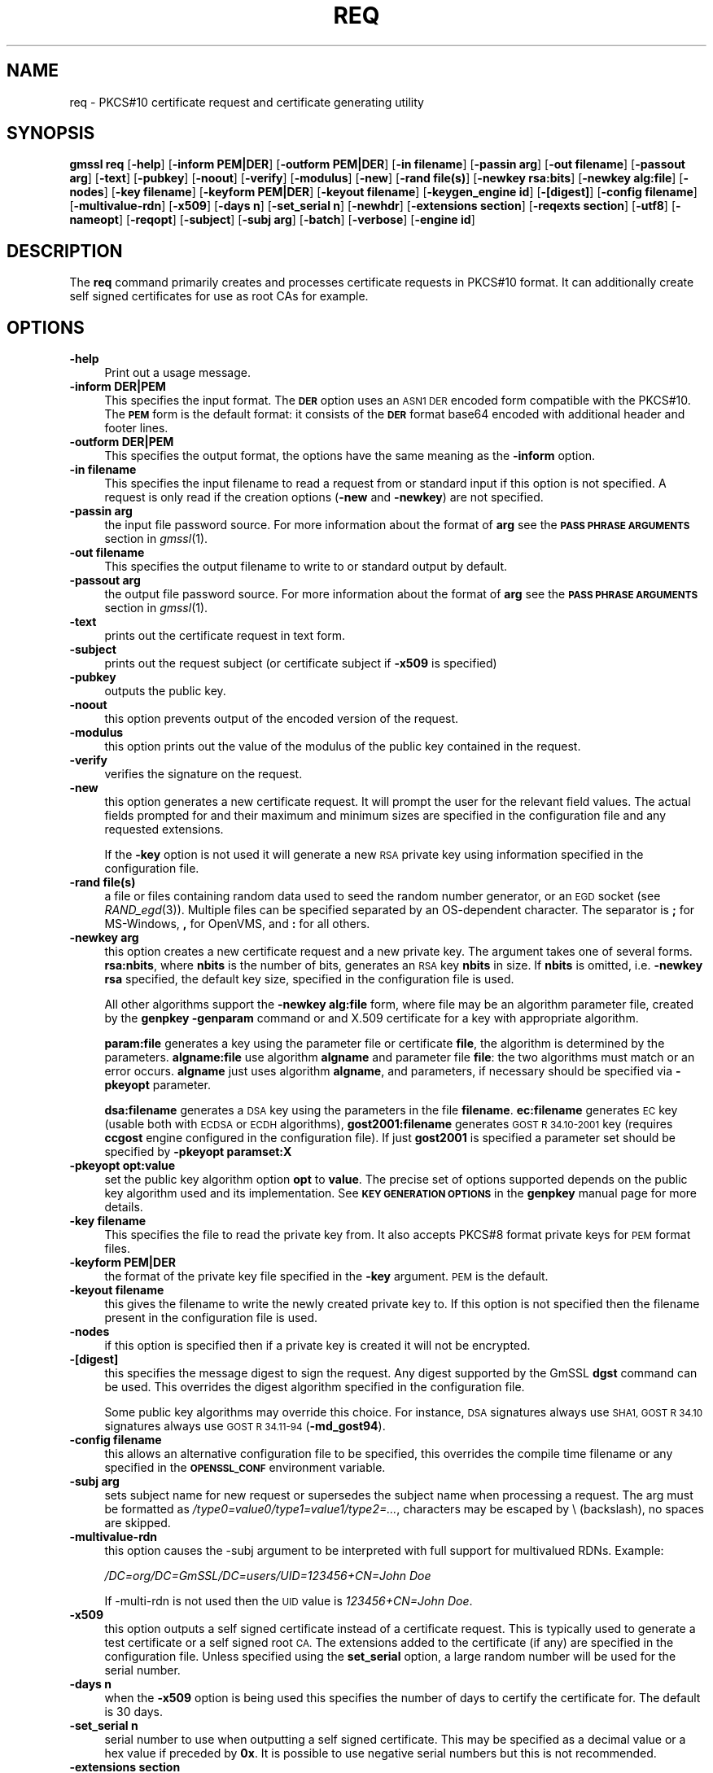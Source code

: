.\" Automatically generated by Pod::Man 2.28 (Pod::Simple 3.29)
.\"
.\" Standard preamble:
.\" ========================================================================
.de Sp \" Vertical space (when we can't use .PP)
.if t .sp .5v
.if n .sp
..
.de Vb \" Begin verbatim text
.ft CW
.nf
.ne \\$1
..
.de Ve \" End verbatim text
.ft R
.fi
..
.\" Set up some character translations and predefined strings.  \*(-- will
.\" give an unbreakable dash, \*(PI will give pi, \*(L" will give a left
.\" double quote, and \*(R" will give a right double quote.  \*(C+ will
.\" give a nicer C++.  Capital omega is used to do unbreakable dashes and
.\" therefore won't be available.  \*(C` and \*(C' expand to `' in nroff,
.\" nothing in troff, for use with C<>.
.tr \(*W-
.ds C+ C\v'-.1v'\h'-1p'\s-2+\h'-1p'+\s0\v'.1v'\h'-1p'
.ie n \{\
.    ds -- \(*W-
.    ds PI pi
.    if (\n(.H=4u)&(1m=24u) .ds -- \(*W\h'-12u'\(*W\h'-12u'-\" diablo 10 pitch
.    if (\n(.H=4u)&(1m=20u) .ds -- \(*W\h'-12u'\(*W\h'-8u'-\"  diablo 12 pitch
.    ds L" ""
.    ds R" ""
.    ds C` ""
.    ds C' ""
'br\}
.el\{\
.    ds -- \|\(em\|
.    ds PI \(*p
.    ds L" ``
.    ds R" ''
.    ds C`
.    ds C'
'br\}
.\"
.\" Escape single quotes in literal strings from groff's Unicode transform.
.ie \n(.g .ds Aq \(aq
.el       .ds Aq '
.\"
.\" If the F register is turned on, we'll generate index entries on stderr for
.\" titles (.TH), headers (.SH), subsections (.SS), items (.Ip), and index
.\" entries marked with X<> in POD.  Of course, you'll have to process the
.\" output yourself in some meaningful fashion.
.\"
.\" Avoid warning from groff about undefined register 'F'.
.de IX
..
.nr rF 0
.if \n(.g .if rF .nr rF 1
.if (\n(rF:(\n(.g==0)) \{
.    if \nF \{
.        de IX
.        tm Index:\\$1\t\\n%\t"\\$2"
..
.        if !\nF==2 \{
.            nr % 0
.            nr F 2
.        \}
.    \}
.\}
.rr rF
.\"
.\" Accent mark definitions (@(#)ms.acc 1.5 88/02/08 SMI; from UCB 4.2).
.\" Fear.  Run.  Save yourself.  No user-serviceable parts.
.    \" fudge factors for nroff and troff
.if n \{\
.    ds #H 0
.    ds #V .8m
.    ds #F .3m
.    ds #[ \f1
.    ds #] \fP
.\}
.if t \{\
.    ds #H ((1u-(\\\\n(.fu%2u))*.13m)
.    ds #V .6m
.    ds #F 0
.    ds #[ \&
.    ds #] \&
.\}
.    \" simple accents for nroff and troff
.if n \{\
.    ds ' \&
.    ds ` \&
.    ds ^ \&
.    ds , \&
.    ds ~ ~
.    ds /
.\}
.if t \{\
.    ds ' \\k:\h'-(\\n(.wu*8/10-\*(#H)'\'\h"|\\n:u"
.    ds ` \\k:\h'-(\\n(.wu*8/10-\*(#H)'\`\h'|\\n:u'
.    ds ^ \\k:\h'-(\\n(.wu*10/11-\*(#H)'^\h'|\\n:u'
.    ds , \\k:\h'-(\\n(.wu*8/10)',\h'|\\n:u'
.    ds ~ \\k:\h'-(\\n(.wu-\*(#H-.1m)'~\h'|\\n:u'
.    ds / \\k:\h'-(\\n(.wu*8/10-\*(#H)'\z\(sl\h'|\\n:u'
.\}
.    \" troff and (daisy-wheel) nroff accents
.ds : \\k:\h'-(\\n(.wu*8/10-\*(#H+.1m+\*(#F)'\v'-\*(#V'\z.\h'.2m+\*(#F'.\h'|\\n:u'\v'\*(#V'
.ds 8 \h'\*(#H'\(*b\h'-\*(#H'
.ds o \\k:\h'-(\\n(.wu+\w'\(de'u-\*(#H)/2u'\v'-.3n'\*(#[\z\(de\v'.3n'\h'|\\n:u'\*(#]
.ds d- \h'\*(#H'\(pd\h'-\w'~'u'\v'-.25m'\f2\(hy\fP\v'.25m'\h'-\*(#H'
.ds D- D\\k:\h'-\w'D'u'\v'-.11m'\z\(hy\v'.11m'\h'|\\n:u'
.ds th \*(#[\v'.3m'\s+1I\s-1\v'-.3m'\h'-(\w'I'u*2/3)'\s-1o\s+1\*(#]
.ds Th \*(#[\s+2I\s-2\h'-\w'I'u*3/5'\v'-.3m'o\v'.3m'\*(#]
.ds ae a\h'-(\w'a'u*4/10)'e
.ds Ae A\h'-(\w'A'u*4/10)'E
.    \" corrections for vroff
.if v .ds ~ \\k:\h'-(\\n(.wu*9/10-\*(#H)'\s-2\u~\d\s+2\h'|\\n:u'
.if v .ds ^ \\k:\h'-(\\n(.wu*10/11-\*(#H)'\v'-.4m'^\v'.4m'\h'|\\n:u'
.    \" for low resolution devices (crt and lpr)
.if \n(.H>23 .if \n(.V>19 \
\{\
.    ds : e
.    ds 8 ss
.    ds o a
.    ds d- d\h'-1'\(ga
.    ds D- D\h'-1'\(hy
.    ds th \o'bp'
.    ds Th \o'LP'
.    ds ae ae
.    ds Ae AE
.\}
.rm #[ #] #H #V #F C
.\" ========================================================================
.\"
.IX Title "REQ 1"
.TH REQ 1 "2018-11-24" "2.4.1" "OpenSSL"
.\" For nroff, turn off justification.  Always turn off hyphenation; it makes
.\" way too many mistakes in technical documents.
.if n .ad l
.nh
.SH "NAME"
req \- PKCS#10 certificate request and certificate generating utility
.SH "SYNOPSIS"
.IX Header "SYNOPSIS"
\&\fBgmssl\fR \fBreq\fR
[\fB\-help\fR]
[\fB\-inform PEM|DER\fR]
[\fB\-outform PEM|DER\fR]
[\fB\-in filename\fR]
[\fB\-passin arg\fR]
[\fB\-out filename\fR]
[\fB\-passout arg\fR]
[\fB\-text\fR]
[\fB\-pubkey\fR]
[\fB\-noout\fR]
[\fB\-verify\fR]
[\fB\-modulus\fR]
[\fB\-new\fR]
[\fB\-rand file(s)\fR]
[\fB\-newkey rsa:bits\fR]
[\fB\-newkey alg:file\fR]
[\fB\-nodes\fR]
[\fB\-key filename\fR]
[\fB\-keyform PEM|DER\fR]
[\fB\-keyout filename\fR]
[\fB\-keygen_engine id\fR]
[\fB\-[digest]\fR]
[\fB\-config filename\fR]
[\fB\-multivalue\-rdn\fR]
[\fB\-x509\fR]
[\fB\-days n\fR]
[\fB\-set_serial n\fR]
[\fB\-newhdr\fR]
[\fB\-extensions section\fR]
[\fB\-reqexts section\fR]
[\fB\-utf8\fR]
[\fB\-nameopt\fR]
[\fB\-reqopt\fR]
[\fB\-subject\fR]
[\fB\-subj arg\fR]
[\fB\-batch\fR]
[\fB\-verbose\fR]
[\fB\-engine id\fR]
.SH "DESCRIPTION"
.IX Header "DESCRIPTION"
The \fBreq\fR command primarily creates and processes certificate requests
in PKCS#10 format. It can additionally create self signed certificates
for use as root CAs for example.
.SH "OPTIONS"
.IX Header "OPTIONS"
.IP "\fB\-help\fR" 4
.IX Item "-help"
Print out a usage message.
.IP "\fB\-inform DER|PEM\fR" 4
.IX Item "-inform DER|PEM"
This specifies the input format. The \fB\s-1DER\s0\fR option uses an \s-1ASN1 DER\s0 encoded
form compatible with the PKCS#10. The \fB\s-1PEM\s0\fR form is the default format: it
consists of the \fB\s-1DER\s0\fR format base64 encoded with additional header and
footer lines.
.IP "\fB\-outform DER|PEM\fR" 4
.IX Item "-outform DER|PEM"
This specifies the output format, the options have the same meaning as the
\&\fB\-inform\fR option.
.IP "\fB\-in filename\fR" 4
.IX Item "-in filename"
This specifies the input filename to read a request from or standard input
if this option is not specified. A request is only read if the creation
options (\fB\-new\fR and \fB\-newkey\fR) are not specified.
.IP "\fB\-passin arg\fR" 4
.IX Item "-passin arg"
the input file password source. For more information about the format of \fBarg\fR
see the \fB\s-1PASS PHRASE ARGUMENTS\s0\fR section in \fIgmssl\fR\|(1).
.IP "\fB\-out filename\fR" 4
.IX Item "-out filename"
This specifies the output filename to write to or standard output by
default.
.IP "\fB\-passout arg\fR" 4
.IX Item "-passout arg"
the output file password source. For more information about the format of \fBarg\fR
see the \fB\s-1PASS PHRASE ARGUMENTS\s0\fR section in \fIgmssl\fR\|(1).
.IP "\fB\-text\fR" 4
.IX Item "-text"
prints out the certificate request in text form.
.IP "\fB\-subject\fR" 4
.IX Item "-subject"
prints out the request subject (or certificate subject if \fB\-x509\fR is
specified)
.IP "\fB\-pubkey\fR" 4
.IX Item "-pubkey"
outputs the public key.
.IP "\fB\-noout\fR" 4
.IX Item "-noout"
this option prevents output of the encoded version of the request.
.IP "\fB\-modulus\fR" 4
.IX Item "-modulus"
this option prints out the value of the modulus of the public key
contained in the request.
.IP "\fB\-verify\fR" 4
.IX Item "-verify"
verifies the signature on the request.
.IP "\fB\-new\fR" 4
.IX Item "-new"
this option generates a new certificate request. It will prompt
the user for the relevant field values. The actual fields
prompted for and their maximum and minimum sizes are specified
in the configuration file and any requested extensions.
.Sp
If the \fB\-key\fR option is not used it will generate a new \s-1RSA\s0 private
key using information specified in the configuration file.
.IP "\fB\-rand file(s)\fR" 4
.IX Item "-rand file(s)"
a file or files containing random data used to seed the random number
generator, or an \s-1EGD\s0 socket (see \fIRAND_egd\fR\|(3)).
Multiple files can be specified separated by an OS-dependent character.
The separator is \fB;\fR for MS-Windows, \fB,\fR for OpenVMS, and \fB:\fR for
all others.
.IP "\fB\-newkey arg\fR" 4
.IX Item "-newkey arg"
this option creates a new certificate request and a new private
key. The argument takes one of several forms. \fBrsa:nbits\fR, where
\&\fBnbits\fR is the number of bits, generates an \s-1RSA\s0 key \fBnbits\fR
in size. If \fBnbits\fR is omitted, i.e. \fB\-newkey rsa\fR specified,
the default key size, specified in the configuration file is used.
.Sp
All other algorithms support the \fB\-newkey alg:file\fR form, where file may be
an algorithm parameter file, created by the \fBgenpkey \-genparam\fR command
or and X.509 certificate for a key with appropriate algorithm.
.Sp
\&\fBparam:file\fR generates a key using the parameter file or certificate \fBfile\fR,
the algorithm is determined by the parameters. \fBalgname:file\fR use algorithm
\&\fBalgname\fR and parameter file \fBfile\fR: the two algorithms must match or an
error occurs. \fBalgname\fR just uses algorithm \fBalgname\fR, and parameters,
if necessary should be specified via \fB\-pkeyopt\fR parameter.
.Sp
\&\fBdsa:filename\fR generates a \s-1DSA\s0 key using the parameters
in the file \fBfilename\fR. \fBec:filename\fR generates \s-1EC\s0 key (usable both with
\&\s-1ECDSA\s0 or \s-1ECDH\s0 algorithms), \fBgost2001:filename\fR generates \s-1GOST R
34.10\-2001\s0 key (requires \fBccgost\fR engine configured in the configuration
file). If just \fBgost2001\fR is specified a parameter set should be
specified by \fB\-pkeyopt paramset:X\fR
.IP "\fB\-pkeyopt opt:value\fR" 4
.IX Item "-pkeyopt opt:value"
set the public key algorithm option \fBopt\fR to \fBvalue\fR. The precise set of
options supported depends on the public key algorithm used and its
implementation. See \fB\s-1KEY GENERATION OPTIONS\s0\fR in the \fBgenpkey\fR manual page
for more details.
.IP "\fB\-key filename\fR" 4
.IX Item "-key filename"
This specifies the file to read the private key from. It also
accepts PKCS#8 format private keys for \s-1PEM\s0 format files.
.IP "\fB\-keyform PEM|DER\fR" 4
.IX Item "-keyform PEM|DER"
the format of the private key file specified in the \fB\-key\fR
argument. \s-1PEM\s0 is the default.
.IP "\fB\-keyout filename\fR" 4
.IX Item "-keyout filename"
this gives the filename to write the newly created private key to.
If this option is not specified then the filename present in the
configuration file is used.
.IP "\fB\-nodes\fR" 4
.IX Item "-nodes"
if this option is specified then if a private key is created it
will not be encrypted.
.IP "\fB\-[digest]\fR" 4
.IX Item "-[digest]"
this specifies the message digest to sign the request.
Any digest supported by the GmSSL \fBdgst\fR command can be used.
This overrides the digest algorithm specified in
the configuration file.
.Sp
Some public key algorithms may override this choice. For instance, \s-1DSA\s0
signatures always use \s-1SHA1, GOST R 34.10\s0 signatures always use
\&\s-1GOST R 34.11\-94 \s0(\fB\-md_gost94\fR).
.IP "\fB\-config filename\fR" 4
.IX Item "-config filename"
this allows an alternative configuration file to be specified,
this overrides the compile time filename or any specified in
the \fB\s-1OPENSSL_CONF\s0\fR environment variable.
.IP "\fB\-subj arg\fR" 4
.IX Item "-subj arg"
sets subject name for new request or supersedes the subject name
when processing a request.
The arg must be formatted as \fI/type0=value0/type1=value1/type2=...\fR,
characters may be escaped by \e (backslash), no spaces are skipped.
.IP "\fB\-multivalue\-rdn\fR" 4
.IX Item "-multivalue-rdn"
this option causes the \-subj argument to be interpreted with full
support for multivalued RDNs. Example:
.Sp
\&\fI/DC=org/DC=GmSSL/DC=users/UID=123456+CN=John Doe\fR
.Sp
If \-multi\-rdn is not used then the \s-1UID\s0 value is \fI123456+CN=John Doe\fR.
.IP "\fB\-x509\fR" 4
.IX Item "-x509"
this option outputs a self signed certificate instead of a certificate
request. This is typically used to generate a test certificate or
a self signed root \s-1CA.\s0 The extensions added to the certificate
(if any) are specified in the configuration file. Unless specified
using the \fBset_serial\fR option, a large random number will be used for
the serial number.
.IP "\fB\-days n\fR" 4
.IX Item "-days n"
when the \fB\-x509\fR option is being used this specifies the number of
days to certify the certificate for. The default is 30 days.
.IP "\fB\-set_serial n\fR" 4
.IX Item "-set_serial n"
serial number to use when outputting a self signed certificate. This
may be specified as a decimal value or a hex value if preceded by \fB0x\fR.
It is possible to use negative serial numbers but this is not recommended.
.IP "\fB\-extensions section\fR" 4
.IX Item "-extensions section"
.PD 0
.IP "\fB\-reqexts section\fR" 4
.IX Item "-reqexts section"
.PD
these options specify alternative sections to include certificate
extensions (if the \fB\-x509\fR option is present) or certificate
request extensions. This allows several different sections to
be used in the same configuration file to specify requests for
a variety of purposes.
.IP "\fB\-utf8\fR" 4
.IX Item "-utf8"
this option causes field values to be interpreted as \s-1UTF8\s0 strings, by
default they are interpreted as \s-1ASCII.\s0 This means that the field
values, whether prompted from a terminal or obtained from a
configuration file, must be valid \s-1UTF8\s0 strings.
.IP "\fB\-nameopt option\fR" 4
.IX Item "-nameopt option"
option which determines how the subject or issuer names are displayed. The
\&\fBoption\fR argument can be a single option or multiple options separated by
commas.  Alternatively the \fB\-nameopt\fR switch may be used more than once to
set multiple options. See the \fIx509\fR\|(1) manual page for details.
.IP "\fB\-reqopt\fR" 4
.IX Item "-reqopt"
customise the output format used with \fB\-text\fR. The \fBoption\fR argument can be
a single option or multiple options separated by commas.
.Sp
See discussion of the  \fB\-certopt\fR parameter in the \fIx509\fR\|(1)
command.
.IP "\fB\-newhdr\fR" 4
.IX Item "-newhdr"
Adds the word \fB\s-1NEW\s0\fR to the \s-1PEM\s0 file header and footer lines on the outputted
request. Some software (Netscape certificate server) and some CAs need this.
.IP "\fB\-batch\fR" 4
.IX Item "-batch"
non-interactive mode.
.IP "\fB\-verbose\fR" 4
.IX Item "-verbose"
print extra details about the operations being performed.
.IP "\fB\-engine id\fR" 4
.IX Item "-engine id"
specifying an engine (by its unique \fBid\fR string) will cause \fBreq\fR
to attempt to obtain a functional reference to the specified engine,
thus initialising it if needed. The engine will then be set as the default
for all available algorithms.
.IP "\fB\-keygen_engine id\fR" 4
.IX Item "-keygen_engine id"
specifies an engine (by its unique \fBid\fR string) which would be used
for key generation operations.
.SH "CONFIGURATION FILE FORMAT"
.IX Header "CONFIGURATION FILE FORMAT"
The configuration options are specified in the \fBreq\fR section of
the configuration file. As with all configuration files if no
value is specified in the specific section (i.e. \fBreq\fR) then
the initial unnamed or \fBdefault\fR section is searched too.
.PP
The options available are described in detail below.
.IP "\fBinput_password output_password\fR" 4
.IX Item "input_password output_password"
The passwords for the input private key file (if present) and
the output private key file (if one will be created). The
command line options \fBpassin\fR and \fBpassout\fR override the
configuration file values.
.IP "\fBdefault_bits\fR" 4
.IX Item "default_bits"
Specifies the default key size in bits.
.Sp
This option is used in conjunction with the \fB\-new\fR option to generate
a new key. It can be overridden by specifying an explicit key size in
the \fB\-newkey\fR option. The smallest accepted key size is 512 bits. If
no key size is specified then 2048 bits is used.
.IP "\fBdefault_keyfile\fR" 4
.IX Item "default_keyfile"
This is the default filename to write a private key to. If not
specified the key is written to standard output. This can be
overridden by the \fB\-keyout\fR option.
.IP "\fBoid_file\fR" 4
.IX Item "oid_file"
This specifies a file containing additional \fB\s-1OBJECT IDENTIFIERS\s0\fR.
Each line of the file should consist of the numerical form of the
object identifier followed by white space then the short name followed
by white space and finally the long name.
.IP "\fBoid_section\fR" 4
.IX Item "oid_section"
This specifies a section in the configuration file containing extra
object identifiers. Each line should consist of the short name of the
object identifier followed by \fB=\fR and the numerical form. The short
and long names are the same when this option is used.
.IP "\fB\s-1RANDFILE\s0\fR" 4
.IX Item "RANDFILE"
This specifies a filename in which random number seed information is
placed and read from, or an \s-1EGD\s0 socket (see \fIRAND_egd\fR\|(3)).
It is used for private key generation.
.IP "\fBencrypt_key\fR" 4
.IX Item "encrypt_key"
If this is set to \fBno\fR then if a private key is generated it is
\&\fBnot\fR encrypted. This is equivalent to the \fB\-nodes\fR command line
option. For compatibility \fBencrypt_rsa_key\fR is an equivalent option.
.IP "\fBdefault_md\fR" 4
.IX Item "default_md"
This option specifies the digest algorithm to use.
Any digest supported by the GmSSL \fBdgst\fR command can be used.
If not present then \s-1MD5\s0 is used.
This option can be overridden on the command line.
.IP "\fBstring_mask\fR" 4
.IX Item "string_mask"
This option masks out the use of certain string types in certain
fields. Most users will not need to change this option.
.Sp
It can be set to several values \fBdefault\fR which is also the default
option uses PrintableStrings, T61Strings and BMPStrings if the
\&\fBpkix\fR value is used then only PrintableStrings and BMPStrings will
be used. This follows the \s-1PKIX\s0 recommendation in \s-1RFC2459.\s0 If the
\&\fButf8only\fR option is used then only UTF8Strings will be used: this
is the \s-1PKIX\s0 recommendation in \s-1RFC2459\s0 after 2003. Finally the \fBnombstr\fR
option just uses PrintableStrings and T61Strings: certain software has
problems with BMPStrings and UTF8Strings: in particular Netscape.
.IP "\fBreq_extensions\fR" 4
.IX Item "req_extensions"
this specifies the configuration file section containing a list of
extensions to add to the certificate request. It can be overridden
by the \fB\-reqexts\fR command line switch. See the
\&\fIx509v3_config\fR\|(5) manual page for details of the
extension section format.
.IP "\fBx509_extensions\fR" 4
.IX Item "x509_extensions"
this specifies the configuration file section containing a list of
extensions to add to certificate generated when the \fB\-x509\fR switch
is used. It can be overridden by the \fB\-extensions\fR command line switch.
.IP "\fBprompt\fR" 4
.IX Item "prompt"
if set to the value \fBno\fR this disables prompting of certificate fields
and just takes values from the config file directly. It also changes the
expected format of the \fBdistinguished_name\fR and \fBattributes\fR sections.
.IP "\fButf8\fR" 4
.IX Item "utf8"
if set to the value \fByes\fR then field values to be interpreted as \s-1UTF8\s0
strings, by default they are interpreted as \s-1ASCII.\s0 This means that
the field values, whether prompted from a terminal or obtained from a
configuration file, must be valid \s-1UTF8\s0 strings.
.IP "\fBattributes\fR" 4
.IX Item "attributes"
this specifies the section containing any request attributes: its format
is the same as \fBdistinguished_name\fR. Typically these may contain the
challengePassword or unstructuredName types. They are currently ignored
by GmSSL's request signing utilities but some CAs might want them.
.IP "\fBdistinguished_name\fR" 4
.IX Item "distinguished_name"
This specifies the section containing the distinguished name fields to
prompt for when generating a certificate or certificate request. The format
is described in the next section.
.SH "DISTINGUISHED NAME AND ATTRIBUTE SECTION FORMAT"
.IX Header "DISTINGUISHED NAME AND ATTRIBUTE SECTION FORMAT"
There are two separate formats for the distinguished name and attribute
sections. If the \fBprompt\fR option is set to \fBno\fR then these sections
just consist of field names and values: for example,
.PP
.Vb 3
\& CN=My Name
\& OU=My Organization
\& emailAddress=someone@somewhere.org
.Ve
.PP
This allows external programs (e.g. \s-1GUI\s0 based) to generate a template file
with all the field names and values and just pass it to \fBreq\fR. An example
of this kind of configuration file is contained in the \fB\s-1EXAMPLES\s0\fR section.
.PP
Alternatively if the \fBprompt\fR option is absent or not set to \fBno\fR then the
file contains field prompting information. It consists of lines of the form:
.PP
.Vb 4
\& fieldName="prompt"
\& fieldName_default="default field value"
\& fieldName_min= 2
\& fieldName_max= 4
.Ve
.PP
\&\*(L"fieldName\*(R" is the field name being used, for example commonName (or \s-1CN\s0).
The \*(L"prompt\*(R" string is used to ask the user to enter the relevant
details. If the user enters nothing then the default value is used if no
default value is present then the field is omitted. A field can
still be omitted if a default value is present if the user just
enters the '.' character.
.PP
The number of characters entered must be between the fieldName_min and
fieldName_max limits: there may be additional restrictions based
on the field being used (for example countryName can only ever be
two characters long and must fit in a PrintableString).
.PP
Some fields (such as organizationName) can be used more than once
in a \s-1DN.\s0 This presents a problem because configuration files will
not recognize the same name occurring twice. To avoid this problem
if the fieldName contains some characters followed by a full stop
they will be ignored. So for example a second organizationName can
be input by calling it \*(L"1.organizationName\*(R".
.PP
The actual permitted field names are any object identifier short or
long names. These are compiled into GmSSL and include the usual
values such as commonName, countryName, localityName, organizationName,
organizationalUnitName, stateOrProvinceName. Additionally emailAddress
is include as well as name, surname, givenName initials and dnQualifier.
.PP
Additional object identifiers can be defined with the \fBoid_file\fR or
\&\fBoid_section\fR options in the configuration file. Any additional fields
will be treated as though they were a DirectoryString.
.SH "EXAMPLES"
.IX Header "EXAMPLES"
Examine and verify certificate request:
.PP
.Vb 1
\& gmssl req \-in req.pem \-text \-verify \-noout
.Ve
.PP
Create a private key and then generate a certificate request from it:
.PP
.Vb 2
\& gmssl genrsa \-out key.pem 2048
\& gmssl req \-new \-key key.pem \-out req.pem
.Ve
.PP
The same but just using req:
.PP
.Vb 1
\& gmssl req \-newkey rsa:2048 \-keyout key.pem \-out req.pem
.Ve
.PP
Generate a self signed root certificate:
.PP
.Vb 1
\& gmssl req \-x509 \-newkey rsa:2048 \-keyout key.pem \-out req.pem
.Ve
.PP
Example of a file pointed to by the \fBoid_file\fR option:
.PP
.Vb 2
\& 1.2.3.4        shortName       A longer Name
\& 1.2.3.6        otherName       Other longer Name
.Ve
.PP
Example of a section pointed to by \fBoid_section\fR making use of variable
expansion:
.PP
.Vb 2
\& testoid1=1.2.3.5
\& testoid2=${testoid1}.6
.Ve
.PP
Sample configuration file prompting for field values:
.PP
.Vb 6
\& [ req ]
\& default_bits           = 2048
\& default_keyfile        = privkey.pem
\& distinguished_name     = req_distinguished_name
\& attributes             = req_attributes
\& req_extensions         = v3_ca
\&
\& dirstring_type = nobmp
\&
\& [ req_distinguished_name ]
\& countryName                    = Country Name (2 letter code)
\& countryName_default            = AU
\& countryName_min                = 2
\& countryName_max                = 2
\&
\& localityName                   = Locality Name (eg, city)
\&
\& organizationalUnitName         = Organizational Unit Name (eg, section)
\&
\& commonName                     = Common Name (eg, YOUR name)
\& commonName_max                 = 64
\&
\& emailAddress                   = Email Address
\& emailAddress_max               = 40
\&
\& [ req_attributes ]
\& challengePassword              = A challenge password
\& challengePassword_min          = 4
\& challengePassword_max          = 20
\&
\& [ v3_ca ]
\&
\& subjectKeyIdentifier=hash
\& authorityKeyIdentifier=keyid:always,issuer:always
\& basicConstraints = critical, CA:true
.Ve
.PP
Sample configuration containing all field values:
.PP
.Vb 1
\& RANDFILE               = $ENV::HOME/.rnd
\&
\& [ req ]
\& default_bits           = 2048
\& default_keyfile        = keyfile.pem
\& distinguished_name     = req_distinguished_name
\& attributes             = req_attributes
\& prompt                 = no
\& output_password        = mypass
\&
\& [ req_distinguished_name ]
\& C                      = GB
\& ST                     = Test State or Province
\& L                      = Test Locality
\& O                      = Organization Name
\& OU                     = Organizational Unit Name
\& CN                     = Common Name
\& emailAddress           = test@email.address
\&
\& [ req_attributes ]
\& challengePassword              = A challenge password
.Ve
.SH "NOTES"
.IX Header "NOTES"
The header and footer lines in the \fB\s-1PEM\s0\fR format are normally:
.PP
.Vb 2
\& \-\-\-\-\-BEGIN CERTIFICATE REQUEST\-\-\-\-\-
\& \-\-\-\-\-END CERTIFICATE REQUEST\-\-\-\-\-
.Ve
.PP
some software (some versions of Netscape certificate server) instead needs:
.PP
.Vb 2
\& \-\-\-\-\-BEGIN NEW CERTIFICATE REQUEST\-\-\-\-\-
\& \-\-\-\-\-END NEW CERTIFICATE REQUEST\-\-\-\-\-
.Ve
.PP
which is produced with the \fB\-newhdr\fR option but is otherwise compatible.
Either form is accepted transparently on input.
.PP
The certificate requests generated by \fBXenroll\fR with \s-1MSIE\s0 have extensions
added. It includes the \fBkeyUsage\fR extension which determines the type of
key (signature only or general purpose) and any additional OIDs entered
by the script in an extendedKeyUsage extension.
.SH "DIAGNOSTICS"
.IX Header "DIAGNOSTICS"
The following messages are frequently asked about:
.PP
.Vb 2
\&        Using configuration from /some/path/openssl.cnf
\&        Unable to load config info
.Ve
.PP
This is followed some time later by...
.PP
.Vb 2
\&        unable to find \*(Aqdistinguished_name\*(Aq in config
\&        problems making Certificate Request
.Ve
.PP
The first error message is the clue: it can't find the configuration
file! Certain operations (like examining a certificate request) don't
need a configuration file so its use isn't enforced. Generation of
certificates or requests however does need a configuration file. This
could be regarded as a bug.
.PP
Another puzzling message is this:
.PP
.Vb 2
\&        Attributes:
\&            a0:00
.Ve
.PP
this is displayed when no attributes are present and the request includes
the correct empty \fB\s-1SET OF\s0\fR structure (the \s-1DER\s0 encoding of which is 0xa0
0x00). If you just see:
.PP
.Vb 1
\&        Attributes:
.Ve
.PP
then the \fB\s-1SET OF\s0\fR is missing and the encoding is technically invalid (but
it is tolerated). See the description of the command line option \fB\-asn1\-kludge\fR
for more information.
.SH "ENVIRONMENT VARIABLES"
.IX Header "ENVIRONMENT VARIABLES"
The variable \fB\s-1OPENSSL_CONF\s0\fR if defined allows an alternative configuration
file location to be specified, it will be overridden by the \fB\-config\fR command
line switch if it is present.
.SH "BUGS"
.IX Header "BUGS"
GmSSL's handling of T61Strings (aka TeletexStrings) is broken: it effectively
treats them as \s-1ISO\-8859\-1 \s0(Latin 1), Netscape and \s-1MSIE\s0 have similar behaviour.
This can cause problems if you need characters that aren't available in
PrintableStrings and you don't want to or can't use BMPStrings.
.PP
As a consequence of the T61String handling the only correct way to represent
accented characters in GmSSL is to use a BMPString: unfortunately Netscape
currently chokes on these. If you have to use accented characters with Netscape
and \s-1MSIE\s0 then you currently need to use the invalid T61String form.
.PP
The current prompting is not very friendly. It doesn't allow you to confirm what
you've just entered. Other things like extensions in certificate requests are
statically defined in the configuration file. Some of these: like an email
address in subjectAltName should be input by the user.
.SH "SEE ALSO"
.IX Header "SEE ALSO"
\&\fIx509\fR\|(1), \fIca\fR\|(1), \fIgenrsa\fR\|(1),
\&\fIgendsa\fR\|(1), \fIconfig\fR\|(5),
\&\fIx509v3_config\fR\|(5)
.SH "COPYRIGHT"
.IX Header "COPYRIGHT"
Copyright 2000\-2016 The OpenSSL Project Authors. All Rights Reserved.
.PP
Licensed under the GmSSL license (the \*(L"License\*(R").  You may not use
this file except in compliance with the License.  You can obtain a copy
in the file \s-1LICENSE\s0 in the source distribution or at
<https://www.openssl.org/source/license.html>.
